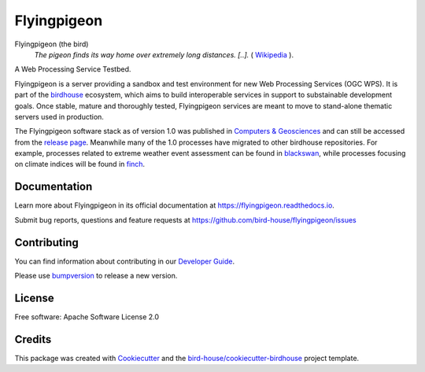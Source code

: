 Flyingpigeon
=============

.. image:: https://img.shields.io/badge/docs-latest-brightgreen.svg
   :target: http://flyingpigeon.readthedocs.io/en/latest/?badge=latest
   :alt: Documentation Status

.. image:: https://travis-ci.org/bird-house/flyingpigeon.svg?branch=master
   :target: https://travis-ci.org/bird-house/flyingpigeon
   :alt: Travis Build

.. image:: https://img.shields.io/github/license/bird-house/flyingpigeon.svg
    :target: https://github.com/bird-house/flyingpigeon/blob/master/LICENSE.txt
    :alt: GitHub license

.. image:: https://badges.gitter.im/bird-house/birdhouse.svg
    :target: https://gitter.im/bird-house/birdhouse?utm_source=badge&utm_medium=badge&utm_campaign=pr-badge&utm_content=badge
    :alt: Join the chat at https://gitter.im/bird-house/birdhouse


Flyingpigeon (the bird)
  *The pigeon finds its way home over extremely long distances. [..].* ( `Wikipedia <https://en.wikipedia.org/wiki/Pigeon_flying>`_ ).

A Web Processing Service Testbed.

Flyingpigeon is a server providing a sandbox and test environment for new Web Processing Services (OGC WPS). It is part of the `birdhouse`_ ecosystem, which aims to build interoperable services in support to substainable development goals. Once stable, mature and thoroughly tested, Flyingpigeon services are meant to move to stand-alone thematic servers used in production.

The Flyingpigeon software stack as of version 1.0 was published in `Computers & Geosciences <https://www.sciencedirect.com/science/article/pii/S0098300416302801>`_ and can still be accessed from the `release page <https://github.com/bird-house/flyingpigeon/releases/tag/1.0.0>`_. Meanwhile many of the 1.0 processes have migrated to other birdhouse repositories. For example, processes related to extreme weather event assessment can be found in `blackswan`_, while processes focusing on climate indices will be found in `finch`_.

Documentation
-------------

Learn more about Flyingpigeon in its official documentation at
https://flyingpigeon.readthedocs.io.

Submit bug reports, questions and feature requests at
https://github.com/bird-house/flyingpigeon/issues

Contributing
------------

You can find information about contributing in our `Developer Guide`_.

Please use bumpversion_ to release a new version.

License
-------

Free software: Apache Software License 2.0

Credits
-------

This package was created with Cookiecutter_ and the `bird-house/cookiecutter-birdhouse`_ project template.

.. _Cookiecutter: https://github.com/audreyr/cookiecutter
.. _`bird-house/cookiecutter-birdhouse`: https://github.com/bird-house/cookiecutter-birdhouse
.. _`Developer Guide`: https://flyingpigeon.readthedocs.io/en/latest/dev_guide.html
.. _bumpversion: https://flyingpigeon.readthedocs.io/en/latest/dev_guide.html#bump-a-new-version
.. _blackswan: https://github.com/bird-house/blackswan
.. _birdhouse: https://birdhouse.readthedocs.io/en/latest/
.. _finch: https://github.com/bird-house/finch
